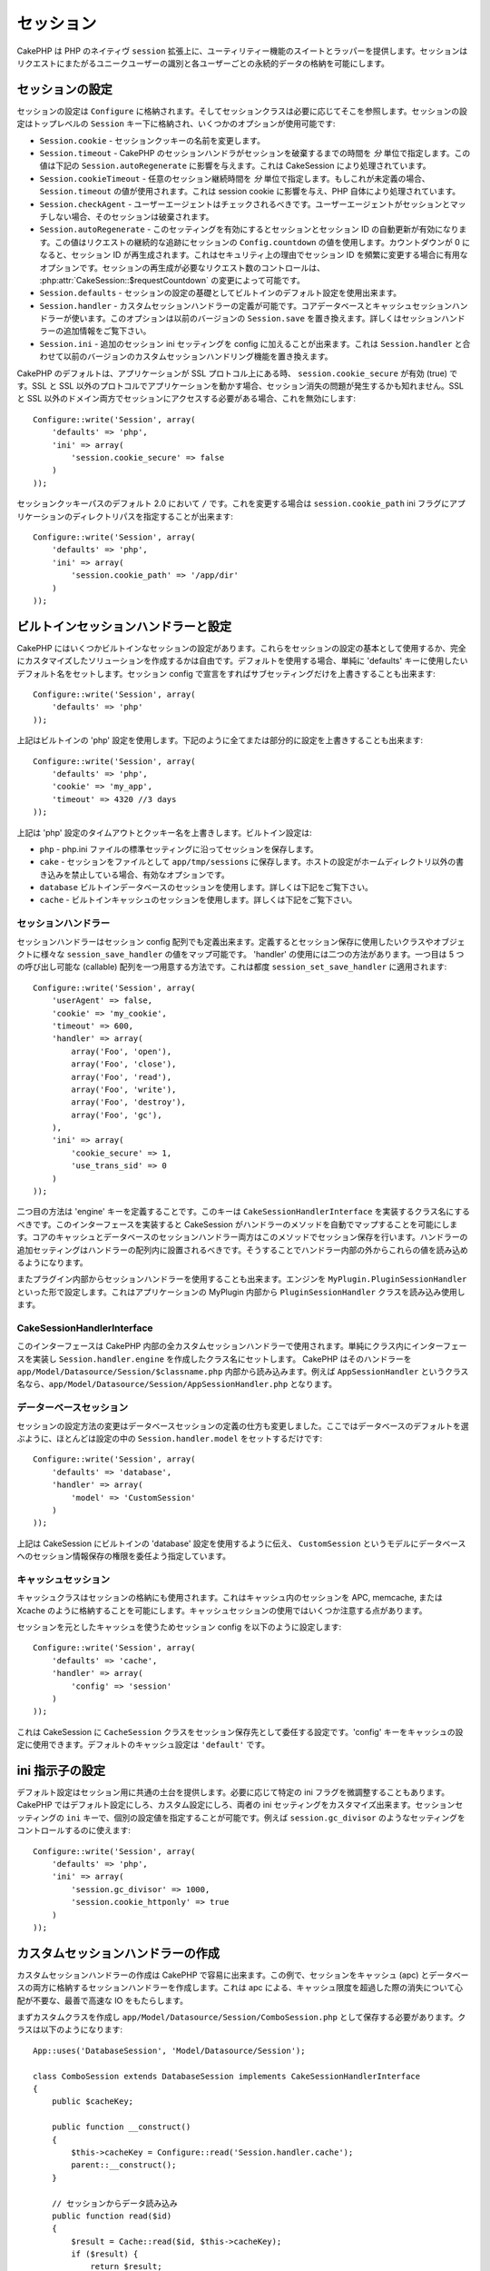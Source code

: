 ..
  Sessions
  ########

セッション
##########

..
  CakePHP provides a wrapper and suite of utility features on top of PHP's native
  ``session`` extension.  Sessions allow you to identify unique users across the
  requests and store persistent data for specific users. Unlike Cookies, session
  data is not available on the client side.  Usage of the ``$_SESSION`` is generally
  avoided in CakePHP, and instead usage of the Session classes is preferred.

CakePHP は PHP のネイティヴ ``session`` 拡張上に、ユーティリティー機能の\
スイートとラッパーを提供します。セッションはリクエストにまたがるユニーク\
ユーザーの識別と各ユーザーごとの永続的データの格納を可能にします。


..
  Session Configuration
  =====================

セッションの設定
================

..
  Session configuration is stored in ``Configure``, and the session classes will
  retrieve it from there as needed. Session configuration is stored under the top
  level ``Session`` key, and a number of options are available:

セッションの設定は ``Configure`` に格納されます。そしてセッションクラスは\
必要に応じてそこを参照します。セッションの設定はトップレベルの \
``Session`` キー下に格納され、いくつかのオプションが使用可能です:

..
  * ``Session.cookie`` - Change the name of the session cookie.

  * ``Session.timeout`` - The number of *minutes* before CakePHP's session handler expires the session.
  This affects ``Session.autoRegenerate`` (below), and is handled by CakeSession.

  * ``Session.cookieTimeout`` - The number of *minutes* before the session cookie expires.
  If this is undefined, it will use the same value as ``Session.timeout``.
  This affects the session cookie, and is handled by PHP itself.

  * ``Session.checkAgent`` - Should the user agent be checked, on each request.  If
  the useragent does not match the session will be destroyed.

  * ``Session.autoRegenerate`` - Enabling this setting, turns on automatic
    renewal of sessions, and sessionids that change frequently. Enabling this
    value will use the session's ``Config.countdown`` value to keep track of requests.
    Once the countdown reaches 0, the session id will be regenerated.  This is a
    good option to use for applications that need frequently
    changing session ids for security reasons. You can control the number of requests
    needed to regenerate the session by modifying :php:attr:`CakeSession::$requestCountdown`.

  * ``Session.defaults`` - Allows you to use one the built-in default session
    configurations as a base for your session configuration.

  * ``Session.handler`` - Allows you to define a custom session handler. The core
    database and cache session handlers use this.  This option replaces
    ``Session.save`` in previous versions. See below for additional information on
    Session handlers.

  * ``Session.ini`` - Allows you to set additional session ini settings for your
    config.  This combined with ``Session.handler`` replace the custom session
    handling features of previous versions

* ``Session.cookie`` - セッションクッキーの名前を変更します。

* ``Session.timeout`` - CakePHP のセッションハンドラがセッションを破棄するまでの時間を *分* 単位で指定します。この値は下記の ``Session.autoRegenerate`` に影響を与えます。これは CakeSession により処理されています。

* ``Session.cookieTimeout`` - 任意のセッション継続時間を *分* 単位で指定します。もしこれが未定義の場合、 ``Session.timeout`` の値が使用されます。これは session cookie に影響を与え、PHP 自体により処理されています。

* ``Session.checkAgent`` - ユーザーエージェントはチェックされるべきです。ユーザーエージェントがセッションとマッチしない場合、そのセッションは破棄されます。

* ``Session.autoRegenerate`` - このセッティングを有効にするとセッションとセッション ID の自動更新が有効になります。この値はリクエストの継続的な追跡にセッションの ``Config.countdown`` の値を使用します。カウントダウンが 0 になると、セッション ID が再生成されます。これはセキュリティ上の理由でセッション ID を頻繁に変更する場合に有用なオプションです。セッションの再生成が必要なリクエスト数のコントロールは、 :php:attr:`CakeSession::$requestCountdown` の変更によって可能です。

* ``Session.defaults`` - セッションの設定の基礎としてビルトインのデフォルト設定を使用出来ます。

* ``Session.handler`` - カスタムセッションハンドラーの定義が可能です。コアデータベースとキャッシュセッションハンドラーが使います。このオプションは以前のバージョンの ``Session.save`` を置き換えます。詳しくはセッションハンドラーの追加情報をご覧下さい。

* ``Session.ini`` - 追加のセッション ini セッティングを config に加えることが出来ます。これは ``Session.handler`` と合わせて以前のバージョンのカスタムセッションハンドリング機能を置き換えます。

..
  CakePHP's defaults to setting ``session.cookie_secure`` to true, when your
  application is on an SSL protocol.  If your application serves from both SSL and
  non-SSL protocols, then you might have problems with sessions being lost.  If
  you need access to the session on both SSL and non-SSL domains you will want to
  disable this::

CakePHP のデフォルトは、アプリケーションが SSL プロトコル上にある時、 \
``session.cookie_secure`` が有効 (true) です。SSL と SSL 以外のプロトコルで\
アプリケーションを動かす場合、セッション消失の問題が発生するかも知れません。\
SSL と SSL 以外のドメイン両方でセッションにアクセスする必要がある場合、\
これを無効にします::

    Configure::write('Session', array(
        'defaults' => 'php',
        'ini' => array(
            'session.cookie_secure' => false
        )
    ));

..
  Session cookie paths default to ``/`` in 2.0, to change this you can use the
  ``session.cookie_path`` ini flag to the directory path of your application::

セッションクッキーパスのデフォルト 2.0 において ``/`` です。これを変更する\
場合は ``session.cookie_path`` ini フラグにアプリケーションのディレクトリパス\
を指定することが出来ます::

    Configure::write('Session', array(
        'defaults' => 'php',
        'ini' => array(
            'session.cookie_path' => '/app/dir'
        )
    ));

..
  Built-in Session handlers & configuration
  =========================================

ビルトインセッションハンドラーと設定
====================================

..
  CakePHP comes with several built in session configurations.  You can either use
  these as the basis for your session configuration, or you can create a fully
  custom solution.  To use defaults, simply set the 'defaults' key to the name of
  the default you want to use.  You can then override any sub setting by declaring
  it in your Session config::

CakePHP にはいくつかビルトインなセッションの設定があります。\
これらをセッションの設定の基本として使用するか、完全にカスタマイズした\
ソリューションを作成するかは自由です。デフォルトを使用する場合、単純に \
'defaults' キーに使用したいデフォルト名をセットします。セッション \
config で宣言をすればサブセッティングだけを上書きすることも出来ます::

    Configure::write('Session', array(
        'defaults' => 'php'
    ));

..
  The above will use the built-in 'php' session configuration.  You could augment
  part or all of it by doing the following::

上記はビルトインの 'php' 設定を使用します。下記のように全てまたは部分的に\
設定を上書きすることも出来ます::

    Configure::write('Session', array(
        'defaults' => 'php',
        'cookie' => 'my_app',
        'timeout' => 4320 //3 days
    ));

..
  The above overrides the timeout and cookie name for the 'php' session
  configuration.  The built-in configurations are:

上記は 'php' 設定のタイムアウトとクッキー名を上書きします。ビルトイン設定は:

..
  * ``php`` - Saves sessions with the standard settings in your php.ini file.
  * ``cake`` - Saves sessions as files inside ``app/tmp/sessions``.  This is a
    good option when on hosts that don't allow you to write outside your own home
    dir.
  * ``database`` - Use the built in database sessions. See below for more information.
  * ``cache`` - Use the built in cache sessions. See below for more information.

* ``php`` - php.ini ファイルの標準セッティングに沿ってセッションを保存します。
* ``cake`` - セッションをファイルとして ``app/tmp/sessions`` に保存します。ホストの設定がホームディレクトリ以外の書き込みを禁止している場合、有効なオプションです。
* ``database``  ビルトインデータベースのセッションを使用します。詳しくは下記をご覧下さい。
* ``cache`` - ビルトインキャッシュのセッションを使用します。詳しくは下記をご覧下さい。

..
  Session Handlers
  ----------------

セッションハンドラー
--------------------

..
  Session handlers can also be defined in the session config array.  When defined
  they allow you to map the various ``session_save_handler`` values to a class or
  object you want to use for session saving. There are two ways to use the
  'handler'.  The first is to provide an array with 5 callables.  These callables
  are then applied to ``session_set_save_handler``::

セッションハンドラーはセッション config 配列でも定義出来ます。定義すると\
セッション保存に使用したいクラスやオブジェクトに様々な \
``session_save_handler`` の値をマップ可能です。 'handler' の使用には二つの\
方法があります。一つ目は 5 つの呼び出し可能な (callable) 配列を一つ用意する\
方法です。これは都度 ``session_set_save_handler`` に適用されます::

    Configure::write('Session', array(
        'userAgent' => false,
        'cookie' => 'my_cookie',
        'timeout' => 600,
        'handler' => array(
            array('Foo', 'open'),
            array('Foo', 'close'),
            array('Foo', 'read'),
            array('Foo', 'write'),
            array('Foo', 'destroy'),
            array('Foo', 'gc'),
        ),
        'ini' => array(
            'cookie_secure' => 1,
            'use_trans_sid' => 0
        )
    ));

..
  The second mode is to define an 'engine' key.  This key should be a classname
  that implements ``CakeSessionHandlerInterface``.  Implementing this interface
  will allow CakeSession to automatically map the methods for the handler.  Both
  the core Cache and Database session handlers use this method for saving
  sessions.  Additional settings for the handler should be placed inside the
  handler array.  You can then read those values out from inside your handler.

二つ目の方法は 'engine' キーを定義することです。このキーは \
``CakeSessionHandlerInterface`` を実装するクラス名にするべきです。\
このインターフェースを実装すると CakeSession がハンドラーのメソッドを自動で\
マップすることを可能にします。コアのキャッシュとデータベースのセッション\
ハンドラー両方はこのメソッドでセッション保存を行います。ハンドラーの\
追加セッティングはハンドラーの配列内に設置されるべきです。そうすることで\
ハンドラー内部の外からこれらの値を読み込めるようになります。

..
  You can also use session handlers from inside plugins.  By setting the engine to
  something like ``MyPlugin.PluginSessionHandler``.  This will load and use the
  ``PluginSessionHandler`` class from inside the MyPlugin of your application.

またプラグイン内部からセッションハンドラーを使用することも出来ます。\
エンジンを ``MyPlugin.PluginSessionHandler`` といった形で設定します。\
これはアプリケーションの MyPlugin 内部から ``PluginSessionHandler`` クラスを\
読み込み使用します。


CakeSessionHandlerInterface
---------------------------

..
  This interface is used for all custom session handlers inside CakePHP, and can
  be used to create custom user land session handlers.  Simply implement the
  interface in your class and set ``Session.handler.engine``  to the classname
  you've created.  CakePHP will attempt to load the handler from inside
  ``app/Model/Datasource/Session/$classname.php``.  So if your classname is
  ``AppSessionHandler`` the file should be
  ``app/Model/Datasource/Session/AppSessionHandler.php``.

このインターフェースは CakePHP 内部の全カスタムセッションハンドラーで\
使用されます。単純にクラス内にインターフェースを実装し \
``Session.handler.engine`` を作成したクラス名にセットします。 CakePHP は\
そのハンドラーを ``app/Model/Datasource/Session/$classname.php`` 内部から\
読み込みます。例えば ``AppSessionHandler`` というクラス名なら、\
``app/Model/Datasource/Session/AppSessionHandler.php`` となります。


..
  Database sessions
  -----------------

データーベースセッション
------------------------

..
  The changes in session configuration change how you define database sessions.
  Most of the time you will only need to set ``Session.handler.model`` in your
  configuration as well as choose the database defaults::

セッションの設定方法の変更はデータベースセッションの定義の仕方も\
変更しました。ここではデータベースのデフォルトを選ぶように、ほとんどは\
設定の中の ``Session.handler.model`` をセットするだけです::


    Configure::write('Session', array(
        'defaults' => 'database',
        'handler' => array(
            'model' => 'CustomSession'
        )
    ));

..
  The above will tell CakeSession to use the built in 'database' defaults, and
  specify that a model called ``CustomSession`` will be the delegate for saving
  session information to the database.

上記は CakeSession にビルトインの 'database' 設定を使用するように伝え、 \
``CustomSession`` というモデルにデータベースへのセッション情報保存の権限を\
委任よう指定しています。

..
  Cache Sessions
  --------------

キャッシュセッション
--------------------

..
  The Cache class can be used to store sessions as well.  This allows you to store
  sessions in a cache like APC, memcache, or Xcache.  There are some caveats to
  using cache sessions, in that if you exhaust the cache space, sessions will
  start to expire as records are evicted.

キャッシュクラスはセッションの格納にも使用されます。これはキャッシュ内の\
セッションを APC, memcache, または Xcache のように格納することを可能に\
します。キャッシュセッションの使用ではいくつか注意する点があります。

..
  To use Cache based sessions you can configure you Session config like::

セッションを元としたキャッシュを使うためセッション config を以下のように\
設定します::

    Configure::write('Session', array(
        'defaults' => 'cache',
        'handler' => array(
            'config' => 'session'
        )
    ));

..
  This will configure CakeSession to use the ``CacheSession`` class as the
  delegate for saving the sessions.  You can use the 'config' key which cache
  configuration to use. The default cache configuration is ``'default'``.

これは CakeSession に ``CacheSession`` クラスをセッション保存先として\
委任する設定です。'config' キーをキャッシュの設定に使用できます。\
デフォルトのキャッシュ設定は ``'default'`` です。

..
  Setting ini directives
  ======================

ini 指示子の設定
================

..
  The built-in defaults attempt to provide a common base for session
  configuration. You may need to tweak specific ini flags as well.  CakePHP
  exposes the ability to customize the ini settings for both default
  configurations, as well as custom ones. The ``ini`` key in the session settings,
  allows you to specify individual configuration values. For example you can use
  it to control settings like ``session.gc_divisor``::

デフォルト設定はセッション用に共通の土台を提供します。必要に応じて\
特定の ini フラグを微調整することもあります。 CakePHP ではデフォルト\
設定にしろ、カスタム設定にしろ、両者の ini セッティングをカスタマイズ\
出来ます。セッションセッティングの ``ini`` キーで、個別の設定値を指定\
することが可能です。例えば ``session.gc_divisor`` のようなセッティングを\
コントロールするのに使えます::

    Configure::write('Session', array(
        'defaults' => 'php',
        'ini' => array(
            'session.gc_divisor' => 1000,
            'session.cookie_httponly' => true
        )
    ));


..
  Creating a custom session handler
  =================================

カスタムセッションハンドラーの作成
==================================

..
  Creating a custom session handler is straightforward in CakePHP.  In this
  example we'll create a session handler that stores sessions both in the Cache
  (apc) and the database.  This gives us the best of fast IO of apc,
  without having to worry about sessions evaporating when the cache fills up.

カスタムセッションハンドラーの作成は CakePHP で容易に出来ます。\
この例で、セッションをキャッシュ (apc) とデータベースの両方に\
格納するセッションハンドラーを作成します。これは apc による、\
キャッシュ限度を超過した際の消失について心配が不要な、最善で\
高速な IO をもたらします。

..
  First we'll need to create our custom class and put it in
  ``app/Model/Datasource/Session/ComboSession.php``.  The class should look
  something like::

まずカスタムクラスを作成し ``app/Model/Datasource/Session/ComboSession.php`` \
として保存する必要があります。クラスは以下のようになります::

    App::uses('DatabaseSession', 'Model/Datasource/Session');

    class ComboSession extends DatabaseSession implements CakeSessionHandlerInterface
    {
        public $cacheKey;

        public function __construct()
        {
            $this->cacheKey = Configure::read('Session.handler.cache');
            parent::__construct();
        }

        // セッションからデータ読み込み
        public function read($id)
        {
            $result = Cache::read($id, $this->cacheKey);
            if ($result) {
                return $result;
            }
            return parent::read($id);
        }

        // セッションへデータ書き込み
        public function write($id, $data)
        {
            Cache::write($id, $data, $this->cacheKey);
            return parent::write($id, $data);
        }

        // セッションの破棄
        public function destroy($id)
        {
            Cache::delete($id, $this->cacheKey);
            return parent::destroy($id);
        }

        // 期限切れセッションの削除
        public function gc($expires = null)
        {
            return Cache::gc($this->cacheKey) && parent::gc($expires);
        }
    }
        // 期限切れセッションの削除
        public function gc($expires = null)
        {
            return Cache::gc($this->cacheKey) && parent::gc($expires);
        }
    }

..
  Our class extends the built-in ``DatabaseSession`` so we don't have to duplicate
  all of its logic and behavior. We wrap each operation with a :php:class:`Cache`
  operation.  This lets us fetch sessions from the fast cache, and not have to
  worry about what happens when we fill the cache.  Using this session handler is
  also easy.  In your ``core.php`` make the session block look like the following::

このクラスはビルトインの ``DatabaseSession`` を継承しそのロジックや\
振る舞いを重複して定義することを避けています。それぞれのオペレーションを \
:php:class:`Cache` オペレーションでラップします。これで高速な\
キャッシュからセッションを取得しつつ、キャッシュ限度の考慮を\
不要にしています。このセッションハンドラーを使うのもまた簡単です。 \
``core.php`` のセッションブロックを以下のように設定します::

    Configure::write('Session', array(
        'defaults' => 'database',
        'handler' => array(
            'engine' => 'ComboSession',
            'model' => 'Session',
            'cache' => 'apc'
        )
    ));

    // apc キャッシュ config を追加すること
    Cache::config('apc', array('engine' => 'Apc'));

..
  Now our application will start using our custom session handler for reading &
  writing session data.

これでアプリケーションはカスタムセッションハンドラーを使った\
セッションデータの読み書きを行います。


.. php:class:: CakeSession

..
  Reading & writing session data
  ==============================

セッションデータの読み込みと書き込み
====================================

..
  Depending on the context you are in your application you have different classes
  that provide access to the session.  In controllers you can use
  :php:class:`SessionComponent`.  In the view, you can use
  :php:class:`SessionHelper`.  In any part of your application you can use
  ``CakeSession`` to access the session as well. Like the other interfaces to the
  session, ``CakeSession`` provides a simple CRUD interface.

アプリケーション内のコンテキストにより、セッションへのアクセスを提供するクラスが異なります。コントローラーでは :php:class:`SessionComponent` を使用します。ビューでは :php:class:`SessionHelper` を使用します。どこからでも使用可能な ``CakeSession`` をでセッションにアクセスすることも出来ます。他のインターフェースと同じく、 ``CakeSession`` はシンプルな CRUD インターフェースを提供します。

.. php:staticmethod:: read($key)

..
  You can read values from the session using :php:meth:`Set::classicExtract()`
  compatible syntax::

:php:meth:`Set::classicExtract()` 互換記法を用いてセッションから値を読み込みます::

    CakeSession::read('Config.language');

.. php:staticmethod:: write($key, $value)

..
   ``$key`` should be the dot separated path you wish to write ``$value`` to::

``$key`` はドット区切りで ``$value`` の書き込み先を指定します::

    CakeSession::write('Config.language', 'eng');

.. php:staticmethod:: delete($key)

..
   When you need to delete data from the session, you can use delete::

セッションからデータ削除が必要なら削除も可能です::

    CakeSession::delete('Config.language');

..
  You should also see the documentation on
  :doc:`/core-libraries/components/sessions` and
  :doc:`/core-libraries/helpers/session` for how to access Session data
  in the controller and view.

コントローラーとビューからのセッションデータへのアクセス方法については、\
合わせて :doc:`/core-libraries/components/sessions` と \
:doc:`/core-libraries/helpers/session` をご覧下さい。
